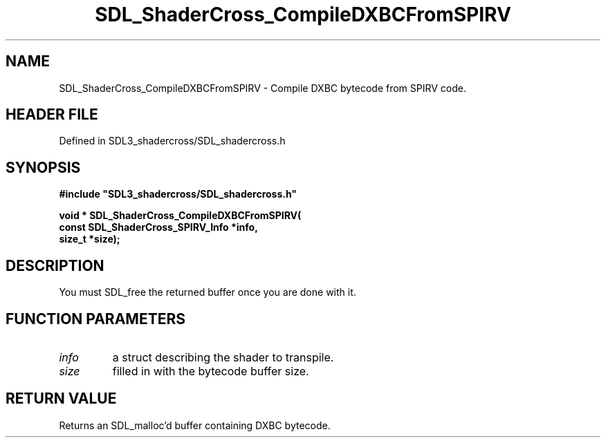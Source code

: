 .\" This manpage content is licensed under Creative Commons
.\"  Attribution 4.0 International (CC BY 4.0)
.\"   https://creativecommons.org/licenses/by/4.0/
.\" This manpage was generated from SDL_shadercross's wiki page for SDL_ShaderCross_CompileDXBCFromSPIRV:
.\"   https://wiki.libsdl.org/SDL_shadercross/SDL_ShaderCross_CompileDXBCFromSPIRV
.\" Generated with SDL/build-scripts/wikiheaders.pl
.\"  revision a3aad1c
.\" Please report issues in this manpage's content at:
.\"   https://github.com/libsdl-org/sdlwiki/issues/new
.\" Please report issues in the generation of this manpage from the wiki at:
.\"   https://github.com/libsdl-org/SDL/issues/new?title=Misgenerated%20manpage%20for%20SDL_ShaderCross_CompileDXBCFromSPIRV
.\" SDL_shadercross can be found at https://libsdl.org/projects/SDL_shadercross
.de URL
\$2 \(laURL: \$1 \(ra\$3
..
.if \n[.g] .mso www.tmac
.TH SDL_ShaderCross_CompileDXBCFromSPIRV 3 "SDL_shadercross 3.0.0" "SDL_shadercross" "SDL_shadercross3 FUNCTIONS"
.SH NAME
SDL_ShaderCross_CompileDXBCFromSPIRV \- Compile DXBC bytecode from SPIRV code\[char46]
.SH HEADER FILE
Defined in SDL3_shadercross/SDL_shadercross\[char46]h

.SH SYNOPSIS
.nf
.B #include \(dqSDL3_shadercross/SDL_shadercross.h\(dq
.PP
.BI "void * SDL_ShaderCross_CompileDXBCFromSPIRV(
.BI "    const SDL_ShaderCross_SPIRV_Info *info,
.BI "    size_t *size);
.fi
.SH DESCRIPTION
You must SDL_free the returned buffer once you are done with it\[char46]

.SH FUNCTION PARAMETERS
.TP
.I info
a struct describing the shader to transpile\[char46]
.TP
.I size
filled in with the bytecode buffer size\[char46]
.SH RETURN VALUE
Returns an SDL_malloc'd buffer containing DXBC bytecode\[char46]

